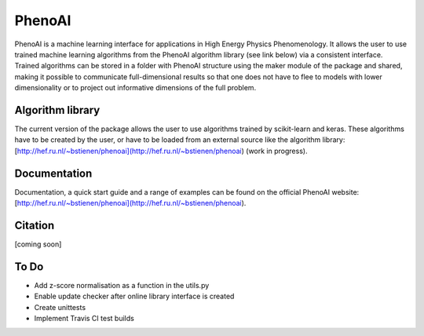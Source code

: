 PhenoAI
=======

PhenoAI is a machine learning interface for applications in High Energy
Physics Phenomenology. It allows the user to use trained machine learning
algorithms from the PhenoAI algorithm library (see link below) via a consistent
interface. Trained algorithms can be stored in a folder with PhenoAI structure
using the maker module of the package and shared, making it possible to
communicate full-dimensional results so that one does not have to flee to
models with lower dimensionality or to project out informative dimensions of
the full problem.

Algorithm library
-----------------

The current version of the package allows the user to use algorithms trained by
scikit-learn and keras. These algorithms have to be created by the user, or
have to be loaded from an external source like the algorithm library:
[http://hef.ru.nl/~bstienen/phenoai](http://hef.ru.nl/~bstienen/phenoai)
(work in progress).

Documentation
-------------

Documentation, a quick start guide and a range of examples can be found on the
official PhenoAI website:
[http://hef.ru.nl/~bstienen/phenoai](http://hef.ru.nl/~bstienen/phenoai).

Citation
--------

[coming soon]

To Do
-----

- Add z-score normalisation as a function in the utils.py
- Enable update checker after online library interface is created
- Create unittests
- Implement Travis CI test builds